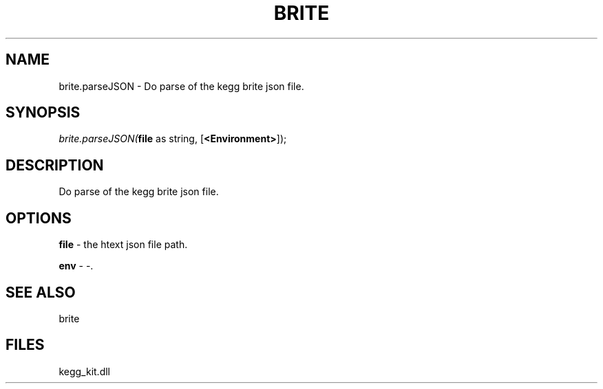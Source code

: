 .\" man page create by R# package system.
.TH BRITE 1 2000-Jan "brite.parseJSON" "brite.parseJSON"
.SH NAME
brite.parseJSON \- Do parse of the kegg brite json file.
.SH SYNOPSIS
\fIbrite.parseJSON(\fBfile\fR as string, 
[\fB<Environment>\fR]);\fR
.SH DESCRIPTION
.PP
Do parse of the kegg brite json file.
.PP
.SH OPTIONS
.PP
\fBfile\fB \fR\- the htext json file path. 
.PP
.PP
\fBenv\fB \fR\- -. 
.PP
.SH SEE ALSO
brite
.SH FILES
.PP
kegg_kit.dll
.PP
